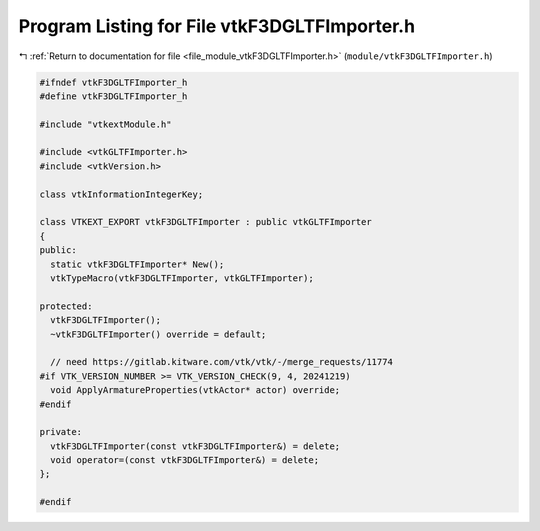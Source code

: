
.. _program_listing_file_module_vtkF3DGLTFImporter.h:

Program Listing for File vtkF3DGLTFImporter.h
=============================================

|exhale_lsh| :ref:`Return to documentation for file <file_module_vtkF3DGLTFImporter.h>` (``module/vtkF3DGLTFImporter.h``)

.. |exhale_lsh| unicode:: U+021B0 .. UPWARDS ARROW WITH TIP LEFTWARDS

.. code-block:: cpp

   
   #ifndef vtkF3DGLTFImporter_h
   #define vtkF3DGLTFImporter_h
   
   #include "vtkextModule.h"
   
   #include <vtkGLTFImporter.h>
   #include <vtkVersion.h>
   
   class vtkInformationIntegerKey;
   
   class VTKEXT_EXPORT vtkF3DGLTFImporter : public vtkGLTFImporter
   {
   public:
     static vtkF3DGLTFImporter* New();
     vtkTypeMacro(vtkF3DGLTFImporter, vtkGLTFImporter);
   
   protected:
     vtkF3DGLTFImporter();
     ~vtkF3DGLTFImporter() override = default;
   
     // need https://gitlab.kitware.com/vtk/vtk/-/merge_requests/11774
   #if VTK_VERSION_NUMBER >= VTK_VERSION_CHECK(9, 4, 20241219)
     void ApplyArmatureProperties(vtkActor* actor) override;
   #endif
   
   private:
     vtkF3DGLTFImporter(const vtkF3DGLTFImporter&) = delete;
     void operator=(const vtkF3DGLTFImporter&) = delete;
   };
   
   #endif

